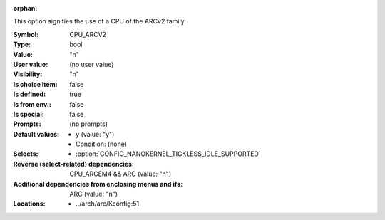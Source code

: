 :orphan:

.. title:: CPU_ARCV2

.. option:: CONFIG_CPU_ARCV2:
.. _CONFIG_CPU_ARCV2:

This option signifies the use of a CPU of the ARCv2 family.



:Symbol:           CPU_ARCV2
:Type:             bool
:Value:            "n"
:User value:       (no user value)
:Visibility:       "n"
:Is choice item:   false
:Is defined:       true
:Is from env.:     false
:Is special:       false
:Prompts:
 (no prompts)
:Default values:

 *  y (value: "y")
 *   Condition: (none)
:Selects:

 *  :option:`CONFIG_NANOKERNEL_TICKLESS_IDLE_SUPPORTED`
:Reverse (select-related) dependencies:
 CPU_ARCEM4 && ARC (value: "n")
:Additional dependencies from enclosing menus and ifs:
 ARC (value: "n")
:Locations:
 * ../arch/arc/Kconfig:51